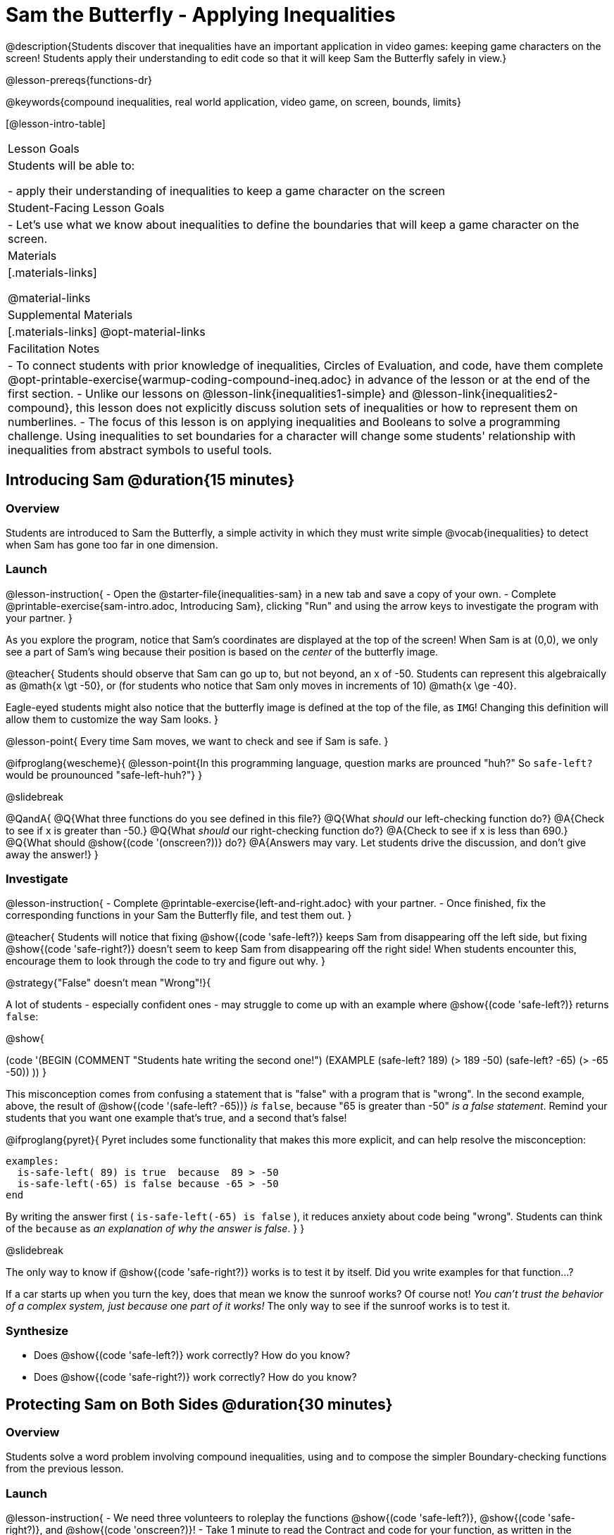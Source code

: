 = Sam the Butterfly - Applying Inequalities

@description{Students discover that inequalities have an important application in video games: keeping game characters on the screen! Students apply their understanding to edit code so that it will keep Sam the Butterfly safely in view.}

@lesson-prereqs{functions-dr}

@keywords{compound inequalities, real world application, video game, on screen, bounds, limits}

[@lesson-intro-table]
|===

| Lesson Goals
| Students will be able to:

- apply their understanding of inequalities to keep a game character on the screen

| Student-Facing Lesson Goals
|
- Let's use what we know about inequalities to define the boundaries that will keep a game character on the screen.

| Materials
|[.materials-links]

@material-links

| Supplemental Materials
|[.materials-links]
@opt-material-links

| Facilitation Notes
| 
- To connect students with prior knowledge of inequalities, Circles of Evaluation, and code, have them complete @opt-printable-exercise{warmup-coding-compound-ineq.adoc} in advance of the lesson or at the end of the first section.
- Unlike our lessons on @lesson-link{inequalities1-simple} and @lesson-link{inequalities2-compound}, this lesson does not explicitly discuss solution sets of inequalities or how to represent them on numberlines. 
- The focus of this lesson is on applying inequalities and Booleans to solve a programming challenge. Using inequalities to set boundaries for a character will change some students' relationship with inequalities from abstract symbols to useful tools. 
|===

== Introducing Sam @duration{15 minutes}

=== Overview
Students are introduced to Sam the Butterfly, a simple activity in which they must write simple @vocab{inequalities} to detect when Sam has gone too far in one dimension.

=== Launch

@lesson-instruction{
- Open the @starter-file{inequalities-sam} in a new tab and save a copy of your own.
- Complete @printable-exercise{sam-intro.adoc, Introducing Sam}, clicking "Run" and using the arrow keys to investigate the program with your partner.
}

As you explore the program, notice that Sam's coordinates are displayed at the top of the screen! When Sam is at (0,0), we only see a part of Sam's wing because their position is based on the _center_ of the butterfly image.

@teacher{
Students should observe that Sam can go up to, but not beyond, an x of -50. Students can represent this algebraically as @math{x \gt -50}, or (for students who notice that Sam only moves in increments of 10) @math{x \ge -40}.

Eagle-eyed students might also notice that the butterfly image is defined at the top of the file, as `IMG`! Changing this definition will allow them to customize the way Sam looks.
}

@lesson-point{
Every time Sam moves, we want to check and see if Sam is safe.
}

@ifproglang{wescheme}{
@lesson-point{In this programming language, question marks are prounced "huh?" So `safe-left?` would be prounounced "safe-left-huh?"}
}

@slidebreak

@QandA{
@Q{What three functions do you see defined in this file?}
@Q{What _should_ our left-checking function do?}
@A{Check to see if x is greater than -50.}
@Q{What _should_ our right-checking function do?}
@A{Check to see if x is less than 690.}
@Q{What should @show{(code '(onscreen?))} do?}
@A{Answers may vary. Let students drive the discussion, and don't give away the answer!}
}

=== Investigate

@lesson-instruction{
- Complete @printable-exercise{left-and-right.adoc} with your partner.
- Once finished, fix the corresponding functions in your Sam the Butterfly file, and test them out.
}

@teacher{
Students will notice that fixing @show{(code 'safe-left?)} keeps Sam from disappearing off the left side, but fixing @show{(code 'safe-right?)} doesn't seem to keep Sam from disappearing off the right side!  When students encounter this, encourage them to look through the code to try and figure out why.
}

@strategy{"False" doesn't mean "Wrong"!}{

A lot of students - especially confident ones - may struggle to come up with an example where @show{(code 'safe-left?)} returns `false`:

@show{

(code '(BEGIN
  (COMMENT "Students hate writing the second one!")
  (EXAMPLE
    (safe-left? 189) (> 189 -50)
    (safe-left? -65) (> -65 -50))
  ))
}

This misconception comes from confusing a statement that is "false" with a program that is "wrong". In the second example, above, the result of @show{(code '(safe-left? -65))} _is_ `false`, because "65 is greater than -50" _is a false statement_. Remind your students that you want one example that's true, and a second that's false!

@ifproglang{pyret}{
Pyret includes some functionality that makes this more explicit, and can help resolve the misconception:
----
examples:
  is-safe-left( 89) is true  because  89 > -50
  is-safe-left(-65) is false because -65 > -50
end
----

By writing the answer first ( `is-safe-left(-65) is false` ), it reduces anxiety about code being "wrong". Students can think of the `because` as _an explanation of why the answer is false_.
}
}

@slidebreak

The only way to know if @show{(code 'safe-right?)} works is to test it by itself. Did you write examples for that function...?

If a car starts up when you turn the key, does that mean we know the sunroof works? Of course not! _You can't trust the behavior of a complex system, just because one part of it works!_ The only way to see if the sunroof works is to test it.

=== Synthesize

- Does @show{(code 'safe-left?)} work correctly? How do you know?
- Does @show{(code 'safe-right?)} work correctly? How do you know?

== Protecting Sam on Both Sides @duration{30 minutes}

=== Overview
Students solve a word problem involving compound inequalities, using `and` to compose the simpler Boundary-checking functions from the previous lesson.

=== Launch

@lesson-instruction{
- We need three volunteers to roleplay the functions @show{(code 'safe-left?)}, @show{(code 'safe-right?)}, and @show{(code 'onscreen?)}!
- Take 1 minute to read the Contract and code for your function, as written in the program.
}

@teacher{
Ask the volunteers what their name, Domain and Range are. Explain that you, the facilitator, will be providing a coordinate input. The functions @show{(code 'safe-left?)} and @show{(code 'safe-right?)} will respond with either "true" or "false".
}

@slidebreak

@lesson-roleplay{

The function @show{(code 'onscreen?)}, will call the @show{(code 'safe-left?)} function, giving them a number representing Sam's x-coordinate. The student roleplaying @show{(code 'onscreen?)} should turn to @show{(code 'safe-left?)} and give the input to them.

@ifproglang{wescheme}{
@define{onscreen}{onscreen-huh}
@define{safe-left}{safe-left-huh}
@define{safe-right}{safe-right-huh}
}

@ifproglang{pyret}{
@define{onscreen}{is-onscreen}
@define{safe-left}{is-safe-left}
@define{safe-right}{is-safe-right}
}

For example:

- Facilitator: "@onscreen 70"
- @show{(code 'onscreen?)} (turns to @show{(code 'safe-left?)}): "@safe-left 70"
- @show{(code 'safe-left?)}: "true"
- @show{(code 'onscreen?)} (turns back to facilitator): "true" +
{empty} +

@ifslide{@teacher{
- Facilitator: "@onscreen -100"
- @show{(code 'onscreen?)} (turns to @show{(code 'safe-left?)}): "@safe-left -100"
- @show{(code 'safe-left?)}: "false"
- @show{(code 'onscreen?)} (turns back to facilitator): "false" +
{empty} +

- Facilitator: "@onscreen 900"
- @show{(code 'onscreen?)} (turns to @show{(code 'safe-left?)}): "@safe-left 900"
- @show{(code 'safe-left?)}: "true"
- @show{(code 'onscreen?)} (turns back to facilitator): "true"
}}

}

@slidebreak

@QandA{
@Q{What is the problem with @show{(code 'onscreen?)}?}
@A{It's only talking to @show{(code 'safe-left?)}, it's not checking with @show{(code 'safe-right?)}}
@Q{What should @show{(code 'onscreen?)} be doing?}
@A{It needs to talk to @show{(code 'safe-left?)} AND @show{(code 'safe-right?)}}
}


=== Investigate

@lesson-instruction{
- Complete @printable-exercise{onscreen.adoc}.
- When this function is entered into the editor, students should now see that Sam is protected on _both_ sides of the screen.
}

@strategy{Extension Option}{

What if we wanted to keep Sam safe on the top and bottom edges of the screen as well?

- What additional functions would we need?  
- What functions would need to change? 

_Note: In the context of Sam the Butterfly, there's a clear reason why we want to stop Sam from going off the top and bottom of the screen! But when we add the @show{(code 'onscreen?)} function to our Game Starter File, we might *want* to let the player go above and below the screen. It will be important that the @show{(code 'onscreen?)} function we use in the game only checks the x-coordinate._

We recommend that students tackling this challenge define a new function @show{(code 'onscreen2?)} so that their initial @show{(code 'onscreen?)} code remains ready for them to use in the next section of this lesson.
}

@slidebreak

@lesson-roleplay{
Let's have our three student volunteers roleplay those functions again, with the @show{(code 'onscreen?)} function working properly. Be sure to test out values where Sam is off one edge, off the other, and on the screen!
}

@teacher{Repeat the back-and-forth that happened earlier, making sure that the onscreen function calls both the left-checking and right-checking functions _and_ that those functions work correctly!}

=== Synthesize

- How did it feel when you clicked Run, and saw Sam hit both walls for the first time?
- Are there multiple solutions for @show{(code 'onscreen?)}?
- Is this _Top-Down_ or _Bottom-Up_ design?


== Boundary Detection in the Game @duration{10 minutes}

=== Overview
Students identify common patterns between two-dimensional Boundary detection and detecting whether a player is onscreen. They apply the same problem-solving and narrow mathematical concept from the previous lesson to a more general problem.

=== Launch

@QandA{
Open your in-progress game file and click "Run".

@Q{How are the `TARGET` and `DANGER` behaving right now?}
@A{They move across the screen.}
@Q{What happens when they go off the edge of the screen?}
@A{They just keep going!}
@Q{What do we want to change?}
@A{We want them to come back after they leave one side of the screen.}
@Q{Is this similar to a problem we've already solved somewhere else?}
@A{This is the same problem we solved with Sam!}
}
=== Investigate

@lesson-instruction{
Apply what you learned from Sam the Butterly to fix the @show{(code 'safe-left?)}, @show{(code 'safe-right?)}, and @show{(code 'onscreen?)} functions in your own code.
}

Since the screen dimensions for their game are 640x480, just like Sam, they can use their code from Sam as a starting point.

@teacher{
Students who tackled the optional @show{(code 'safe-top?)} and @show{(code 'safe-bottom?)} challenges should be sure *NOT* to add this to their game code! There are some exciting challenges in later lessons that rely on characters being able to go off the top or bottom edge of the screen!
}

=== Common Misconceptions

- Students will need to test their code with their images to see if the boundaries are correct for them.  Students with large images may need to use slightly wider boundaries, or vice versa for small images.  In some cases, students may have to go back and rescale their images if they are too large or too small for the game.
- Students may be surprised that the same code that "traps Sam" also "resets the `DANGER` and `TARGET` ". It's critical to explain that these functions do _neither_ of those things! All they do is test if a coordinate is within a certain range on the x-axis. There is other code (hidden in the teachpack) that determines _what to do if the coordinate is offscreen_. The ability to re-use function is one of the most powerful features of mathematics - and programming!

=== Synthesize

The same code that "trapped" Sam also "resets" the `DANGER` and the `TARGET`. What is actually going on?

== Additional Exercises

- @opt-printable-exercise{onscreen-discussion.adoc}
